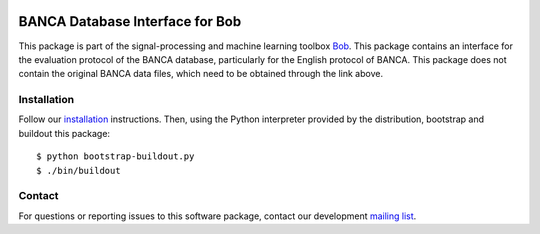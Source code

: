 .. vim: set fileencoding=utf-8 :
.. Wed 17 Aug 08:26:55 CEST 2016

.. image:: http://img.shields.io/badge/docs-stable-yellow.png
   :target: http://pythonhosted.org/bob.db.banca/index.html
.. image:: http://img.shields.io/badge/docs-latest-orange.png
   :target: https://www.idiap.ch/software/bob/docs/latest/bob/bob.db.banca/master/index.html
.. image:: https://gitlab.idiap.ch/bob/bob.db.banca/badges/master/build.svg
   :target: https://gitlab.idiap.ch/bob/bob.db.banca/commits/master
.. image:: https://img.shields.io/badge/gitlab-project-0000c0.svg
   :target: https://gitlab.idiap.ch/bob/bob.db.banca
.. image:: http://img.shields.io/pypi/v/bob.db.banca.png
   :target: https://pypi.python.org/pypi/bob.db.banca
.. image:: http://img.shields.io/pypi/dm/bob.db.banca.png
   :target: https://pypi.python.org/pypi/bob.db.banca
.. image:: https://img.shields.io/badge/original-data--files-a000a0.png
   :target: http://www.ee.surrey.ac.uk/CVSSP/banca

================================
BANCA Database Interface for Bob
================================

This package is part of the signal-processing and machine learning toolbox
Bob_.
This package contains an interface for the evaluation protocol of the BANCA database, particularly for the English protocol of BANCA. This package does not contain the original BANCA data files, which need to be obtained through the link above.


Installation
------------

Follow our `installation`_ instructions. Then, using the Python interpreter
provided by the distribution, bootstrap and buildout this package::

  $ python bootstrap-buildout.py
  $ ./bin/buildout


Contact
-------

For questions or reporting issues to this software package, contact our
development `mailing list`_.


.. Place your references here:
.. _bob: https://www.idiap.ch/software/bob
.. _installation: https://gitlab.idiap.ch/bob/bob/wikis/Installation
.. _mailing list: https://groups.google.com/forum/?fromgroups#!forum/bob-devel
